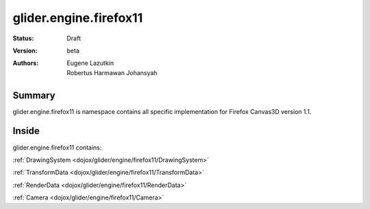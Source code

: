 .. _dojox/glider/engine/firefox11:

glider.engine.firefox11
=======================

:Status: Draft
:Version: beta
:Authors: Eugene Lazutkin, Robertus Harmawan Johansyah

=======
Summary
=======

glider.engine.firefox11 is namespace contains all specific implementation for Firefox Canvas3D version 1.1.

======
Inside
======

glider.engine.firefox11 contains:

:ref:`DrawingSystem <dojox/glider/engine/firefox11/DrawingSystem>`

:ref:`TransformData <dojox/glider/engine/firefox11/TransformData>`

:ref:`RenderData <dojox/glider/engine/firefox11/RenderData>`

:ref:`Camera <dojox/glider/engine/firefox11/Camera>`
